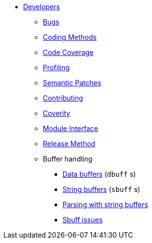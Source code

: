 * xref:index.adoc[Developers]
** xref:bugs.adoc[Bugs]
** xref:coding-methods.adoc[Coding Methods]
** xref:coverage.adoc[Code Coverage]
** xref:profile.adoc[Profiling]
** xref:coccinelle.adoc[Semantic Patches]
** xref:contributing.adoc[Contributing]
** xref:coverity.adoc[Coverity]
** xref:module_interface.adoc[Module Interface]
** xref:release-method.adoc[Release Method]
** Buffer handling
*** xref:dbuff.adoc[Data buffers] (`dbuff` s)
*** xref:sbuff.adoc[String buffers] (`sbuff` s)
*** xref:sbuff-parsing.adoc[Parsing with string buffers]
*** xref:sbuff-ng.adoc[Sbuff issues]
